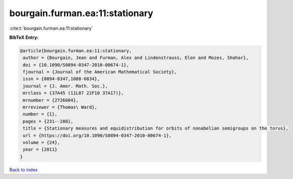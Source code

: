 bourgain.furman.ea:11:stationary
================================

:cite:t:`bourgain.furman.ea:11:stationary`

**BibTeX Entry:**

.. code-block:: bibtex

   @article{bourgain.furman.ea:11:stationary,
    author = {Bourgain, Jean and Furman, Alex and Lindenstrauss, Elon and Mozes, Shahar},
    doi = {10.1090/S0894-0347-2010-00674-1},
    fjournal = {Journal of the American Mathematical Society},
    issn = {0894-0347,1088-6834},
    journal = {J. Amer. Math. Soc.},
    mrclass = {37A45 (11L07 22F10 37A17)},
    mrnumber = {2726604},
    mrreviewer = {Thomas\ Ward},
    number = {1},
    pages = {231--280},
    title = {Stationary measures and equidistribution for orbits of nonabelian semigroups on the torus},
    url = {https://doi.org/10.1090/S0894-0347-2010-00674-1},
    volume = {24},
    year = {2011}
   }

`Back to index <../By-Cite-Keys.rst>`_
